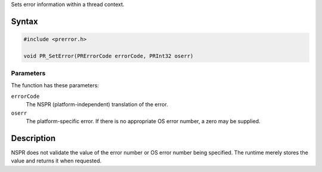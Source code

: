 Sets error information within a thread context.

.. _Syntax:

Syntax
------

.. code:: eval

   #include <prerror.h>

   void PR_SetError(PRErrorCode errorCode, PRInt32 oserr)

.. _Parameters:

Parameters
~~~~~~~~~~

The function has these parameters:

``errorCode``
   The NSPR (platform-independent) translation of the error.

``oserr``
   The platform-specific error. If there is no appropriate OS error
   number, a zero may be supplied.

.. _Description:

Description
-----------

NSPR does not validate the value of the error number or OS error number
being specified. The runtime merely stores the value and returns it when
requested.
